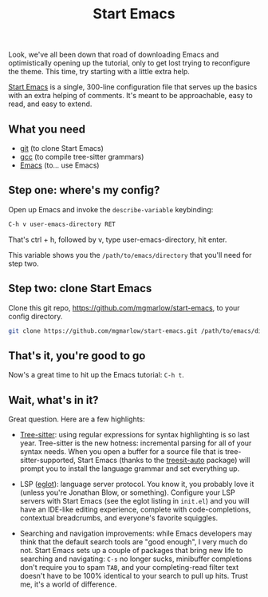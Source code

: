 #+TITLE: Start Emacs
#+SLUG: index
#+OPTIONS: toc:nil num:nil

Look, we've all been down that road of downloading Emacs and
optimistically opening up the tutorial, only to get lost trying to
reconfigure the theme. This time, try starting with a little extra
help.

[[https://github.com/mgmarlow/start-emacs][Start Emacs]] is a single, 300-line configuration file that serves up
the basics with an extra helping of comments. It's meant to be
approachable, easy to read, and easy to extend.

** What you need

- [[https://git-scm.com/][git]] (to clone Start Emacs)
- [[https://gcc.gnu.org/][gcc]] (to compile tree-sitter grammars)
- [[https://www.gnu.org/software/emacs/][Emacs]] (to... use Emacs)

** Step one: where's my config?

Open up Emacs and invoke the ~describe-variable~ keybinding:

#+begin_src txt
  C-h v user-emacs-directory RET
#+end_src

That's ctrl + h, followed by v, type user-emacs-directory, hit enter.

This variable shows you the ~/path/to/emacs/directory~ that you'll
need for step two.

** Step two: clone Start Emacs

Clone this git repo, https://github.com/mgmarlow/start-emacs, to your
config directory.

#+begin_src sh
  git clone https://github.com/mgmarlow/start-emacs.git /path/to/emacs/directory
#+end_src

** That's it, you're good to go

Now's a great time to hit up the Emacs tutorial: ~C-h t~.

** Wait, what's in it?

Great question. Here are a few highlights:

- [[https://tree-sitter.github.io/tree-sitter/][Tree-sitter]]: using regular expressions for syntax highlighting is so
  last year. Tree-sitter is the new hotness: incremental parsing for
  all of your syntax needs. When you open a buffer for a source file
  that is tree-sitter-supported, Start Emacs (thanks to the
  [[https://github.com/renzmann/treesit-auto][treesit-auto]] package) will prompt you to install the language
  grammar and set everything up.

- LSP ([[https://github.com/joaotavora/eglot][eglot]]): language server protocol. You know it, you probably
  love it (unless you're Jonathan Blow, or something). Configure your
  LSP servers with Start Emacs (see the eglot listing in ~init.el~)
  and you will have an IDE-like editing experience, complete with
  code-completions, contextual breadcrumbs, and everyone's favorite
  squiggles.

- Searching and navigation improvements: while Emacs developers may
  think that the default search tools are "good enough", I very much
  do not. Start Emacs sets up a couple of packages that bring new life
  to searching and navigating: ~C-s~ no longer sucks, minibuffer
  completions don't require you to spam ~TAB~, and your
  completing-read filter text doesn't have to be 100% identical to
  your search to pull up hits. Trust me, it's a world of difference.
